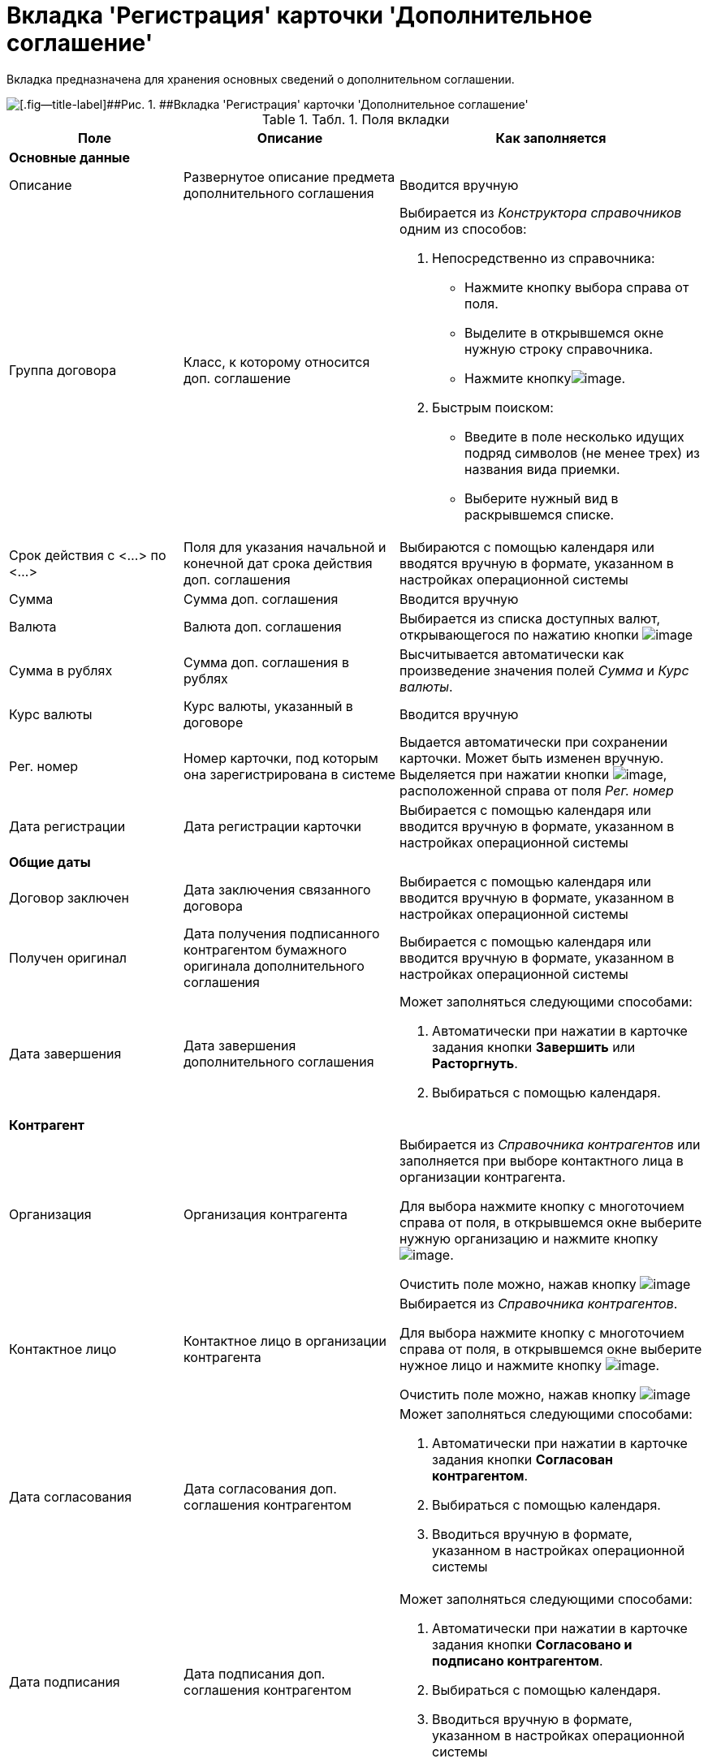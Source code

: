 = Вкладка 'Регистрация' карточки 'Дополнительное соглашение'

Вкладка предназначена для хранения основных сведений о дополнительном соглашении.

image::Card_Additional_Agreement.png[[.fig--title-label]##Рис. 1. ##Вкладка 'Регистрация' карточки 'Дополнительное соглашение']

.[.table--title-label]##Табл. 1. ##[.title]##Поля вкладки##
[width="100%",cols="25%,31%,44%",options="header",]
|===
|Поле |Описание |Как заполняется
|*Основные данные* | |
|Описание |Развернутое описание предмета дополнительного соглашения |Вводится вручную
|Группа договора |Класс, к которому относится доп. соглашение a|
Выбирается из _Конструктора справочников_ одним из способов:

. Непосредственно из справочника:
* Нажмите кнопку выбора справа от поля.
* Выделите в открывшемся окне нужную строку справочника.
* Нажмите кнопкуimage:buttons/Select.png[image].
. Быстрым поиском:
* Введите в поле несколько идущих подряд символов (не менее трех) из названия вида приемки.
* Выберите нужный вид в раскрывшемся списке.

|Срок действия с <...> по <...> |Поля для указания начальной и конечной дат срока действия доп. соглашения |Выбираются с помощью календаря или вводятся вручную в формате, указанном в настройках операционной системы
|Сумма |Сумма доп. соглашения |Вводится вручную
|Валюта |Валюта доп. соглашения |Выбирается из списка доступных валют, открывающегося по нажатию кнопки image:buttons/arrow_open.png[image]
|Сумма в рублях |Сумма доп. соглашения в рублях |Высчитывается автоматически как произведение значения полей [.keyword .parmname]_Сумма_ и [.keyword .parmname]_Курс валюты_.
|Курс валюты |Курс валюты, указанный в договоре |Вводится вручную
|Рег. номер |Номер карточки, под которым она зарегистрирована в системе |Выдается автоматически при сохранении карточки. Может быть изменен вручную. Выделяется при нажатии кнопки image:buttons/number.png[image], расположенной справа от поля [.keyword .parmname]_Рег. номер_
|Дата регистрации |Дата регистрации карточки |Выбирается с помощью календаря или вводится вручную в формате, указанном в настройках операционной системы
|*Общие даты* | |
|Договор заключен |Дата заключения связанного договора |Выбирается с помощью календаря или вводится вручную в формате, указанном в настройках операционной системы
|Получен оригинал |Дата получения подписанного контрагентом бумажного оригинала дополнительного соглашения |Выбирается с помощью календаря или вводится вручную в формате, указанном в настройках операционной системы
|Дата завершения |Дата завершения дополнительного соглашения a|
Может заполняться следующими способами:

. Автоматически при нажатии в карточке задания кнопки [.ph .uicontrol]*Завершить* или *Расторгнуть*.
. Выбираться с помощью календаря.

|*Контрагент* | |
|Организация |Организация контрагента a|
Выбирается из _Справочника контрагентов_ или заполняется при выборе контактного лица в организации контрагента.

Для выбора нажмите кнопку с многоточием справа от поля, в открывшемся окне выберите нужную организацию и нажмите кнопку image:buttons/Select.png[image].

Очистить поле можно, нажав кнопку image:buttons/Delet.png[image]

|Контактное лицо |Контактное лицо в организации контрагента a|
Выбирается из _Справочника контрагентов_.

Для выбора нажмите кнопку с многоточием справа от поля, в открывшемся окне выберите нужное лицо и нажмите кнопку image:buttons/Select.png[image].

Очистить поле можно, нажав кнопку image:buttons/Delet.png[image]

|Дата согласования |Дата согласования доп. соглашения контрагентом a|
Может заполняться следующими способами:

. Автоматически при нажатии в карточке задания кнопки [.ph .uicontrol]*Согласован контрагентом*.
. Выбираться с помощью календаря.
. Вводиться вручную в формате, указанном в настройках операционной системы

|Дата подписания |Дата подписания доп. соглашения контрагентом a|
Может заполняться следующими способами:

. Автоматически при нажатии в карточке задания кнопки [.ph .uicontrol]*Согласовано и подписано контрагентом*.
. Выбираться с помощью календаря.
. Вводиться вручную в формате, указанном в настройках операционной системы

|*С нашей стороны* | |
|Организация |Организация или подразделение, ответственное за доп. соглашение a|
По умолчанию в поле указана организация сотрудника, создавшего карточку.

Выбирается из _Справочника сотрудников_.

Для выбора нажмите кнопку с многоточием справа от поля, в открывшемся окне выберите нужную организацию и нажмите кнопку image:buttons/Select.png[image].

Очистить поле можно, нажав кнопку image:buttons/Delet.png[image]

|Подготовил |Сотрудник, зарегистрировавший доп. соглашение a|
По умолчанию в поле указаны ФИО сотрудника, создавшего карточку.

Для выбора другого подготовившего нажмите кнопку с многоточием справа от поля, в открывшемся окне выберите нужного сотрудника и нажмите кнопку image:buttons/Select.png[image].

Очистить поле можно, нажав кнопку image:buttons/Delet.png[image]

|Ответственный |Сотрудник, ответственный за заключение доп. соглашения a|
По умолчанию в поле указаны ФИО сотрудника, создавшего карточку.

Выбирается из _Справочника сотрудников_.

Для выбора нажмите кнопку с многоточием справа от поля, в открывшемся окне выберите нужную организацию и нажмите кнопку image:buttons/Select.png[image].

Очистить поле можно, нажав кнопку image:buttons/Delet.png[image]

|Подписывает |Сотрудники, подписавшие документ. В демонстрационном согласовании - подписанты доп. соглашения a|
Выбирается из _Справочника сотрудников_.

. Нажмите кнопку image:buttons/arrow_open.png[image] справа от поля.
. В открывшемся окне [.keyword .wintitle]*Редактирование* выберите сотрудника одним из способов:
* введите в поле окна не менее трех первых символов фамилии сотрудника и выберите нужную строку в раскрывшемся списке;
* нажмите кнопку image:buttons/Plus_1.png[image] и выберите нужную запись (несколько записей) в справочнике сотрудников.
. Нажмите кнопку image:buttons/Add_1.png[image] для окончательного внесения выбранного сотрудника (сотрудников) в список подписантов. При необходимости повторите выбор.
. Закройте окно [.keyword .wintitle]*Редактирование*

|===

